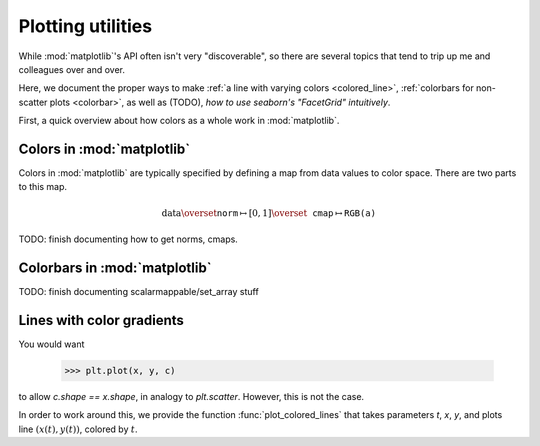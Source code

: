 .. _plots:

Plotting utilities
==================

While :mod:`matplotlib`'s API often isn't very "discoverable", so there are
several topics that tend to trip up me and colleagues over and over.

Here, we document the proper ways to make :ref:`a line with varying colors
<colored_line>`, :ref:`colorbars for non-scatter plots <colorbar>`, as well as
(TODO), `how to use seaborn's "FacetGrid" intuitively`.

First, a quick overview about how colors as a whole work in :mod:`matplotlib`.

Colors in :mod:`matplotlib`
^^^^^^^^^^^^^^^^^^^^^^^^^^^

Colors in :mod:`matplotlib` are typically specified by defining a map from data
values to color space. There are two parts to this map.

.. math::

    \text{data} \overset{\texttt{norm}}{\mapsto}
    [0, 1] \overset{\texttt{cmap}}{\mapsto} \texttt{RGB(a)}

TODO: finish documenting how to get norms, cmaps.

.. _colorbar:

Colorbars in :mod:`matplotlib`
^^^^^^^^^^^^^^^^^^^^^^^^^^^^^^

TODO: finish documenting scalarmappable/set_array stuff

.. _colored_line:

Lines with color gradients
^^^^^^^^^^^^^^^^^^^^^^^^^^

You would want

    >>> plt.plot(x, y, c)

to allow `c.shape == x.shape`, in analogy to `plt.scatter`. However, this is not
the case.

In order to work around this, we provide the function :func:`plot_colored_lines`
that takes parameters `t`, `x`, `y`, and plots line :math:`(x(t), y(t))`,
colored by :math:`t`.
